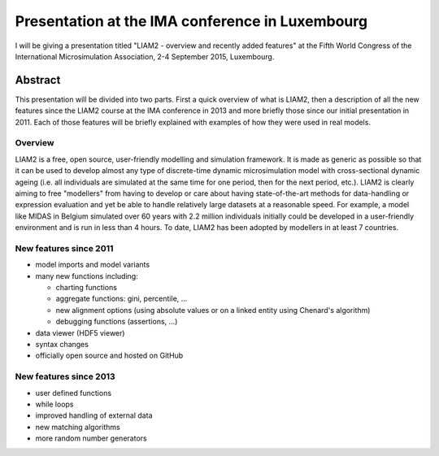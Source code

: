 Presentation at the IMA conference in Luxembourg
================================================

I will be giving a presentation titled "LIAM2 - overview and recently added
features" at the Fifth World Congress of the International Microsimulation
Association, 2-4 September 2015, Luxembourg.

Abstract
--------

This presentation will be divided into two parts. First a quick overview of what
is LIAM2, then a description of all the new features since the LIAM2 course at
the IMA conference in 2013 and more briefly those since our initial presentation
in 2011. Each of those features will be briefly explained with examples of how
they were used in real models.

Overview
~~~~~~~~

LIAM2 is a free, open source, user-friendly modelling and simulation framework.
It is made as generic as possible so that it can be used to develop almost any
type of discrete-time dynamic microsimulation model with cross-sectional dynamic
ageing (i.e. all individuals are simulated at the same time for one period, then
for the next period, etc.). LIAM2 is clearly aiming to free "modellers" from
having to develop or care about having state-of-the-art methods for
data-handling or expression evaluation and yet be able to handle relatively
large datasets at a reasonable speed. For example, a model like MIDAS in Belgium
simulated over 60 years with 2.2 million individuals initially could be
developed in a user-friendly environment and is run in less than 4 hours. To
date, LIAM2 has been adopted by modellers in at least 7 countries.

New features since 2011
~~~~~~~~~~~~~~~~~~~~~~~

* model imports and model variants
* many new functions including:

  - charting functions
  - aggregate functions: gini, percentile, ...
  - new alignment options (using absolute values or on a linked entity using
    Chenard's algorithm)
  - debugging functions (assertions, ...)

* data viewer (HDF5 viewer)
* syntax changes
* officially open source and hosted on GitHub

New features since 2013
~~~~~~~~~~~~~~~~~~~~~~~

* user defined functions
* while loops
* improved handling of external data
* new matching algorithms
* more random number generators


.. author:: default
.. tags:: presentation
.. comments::